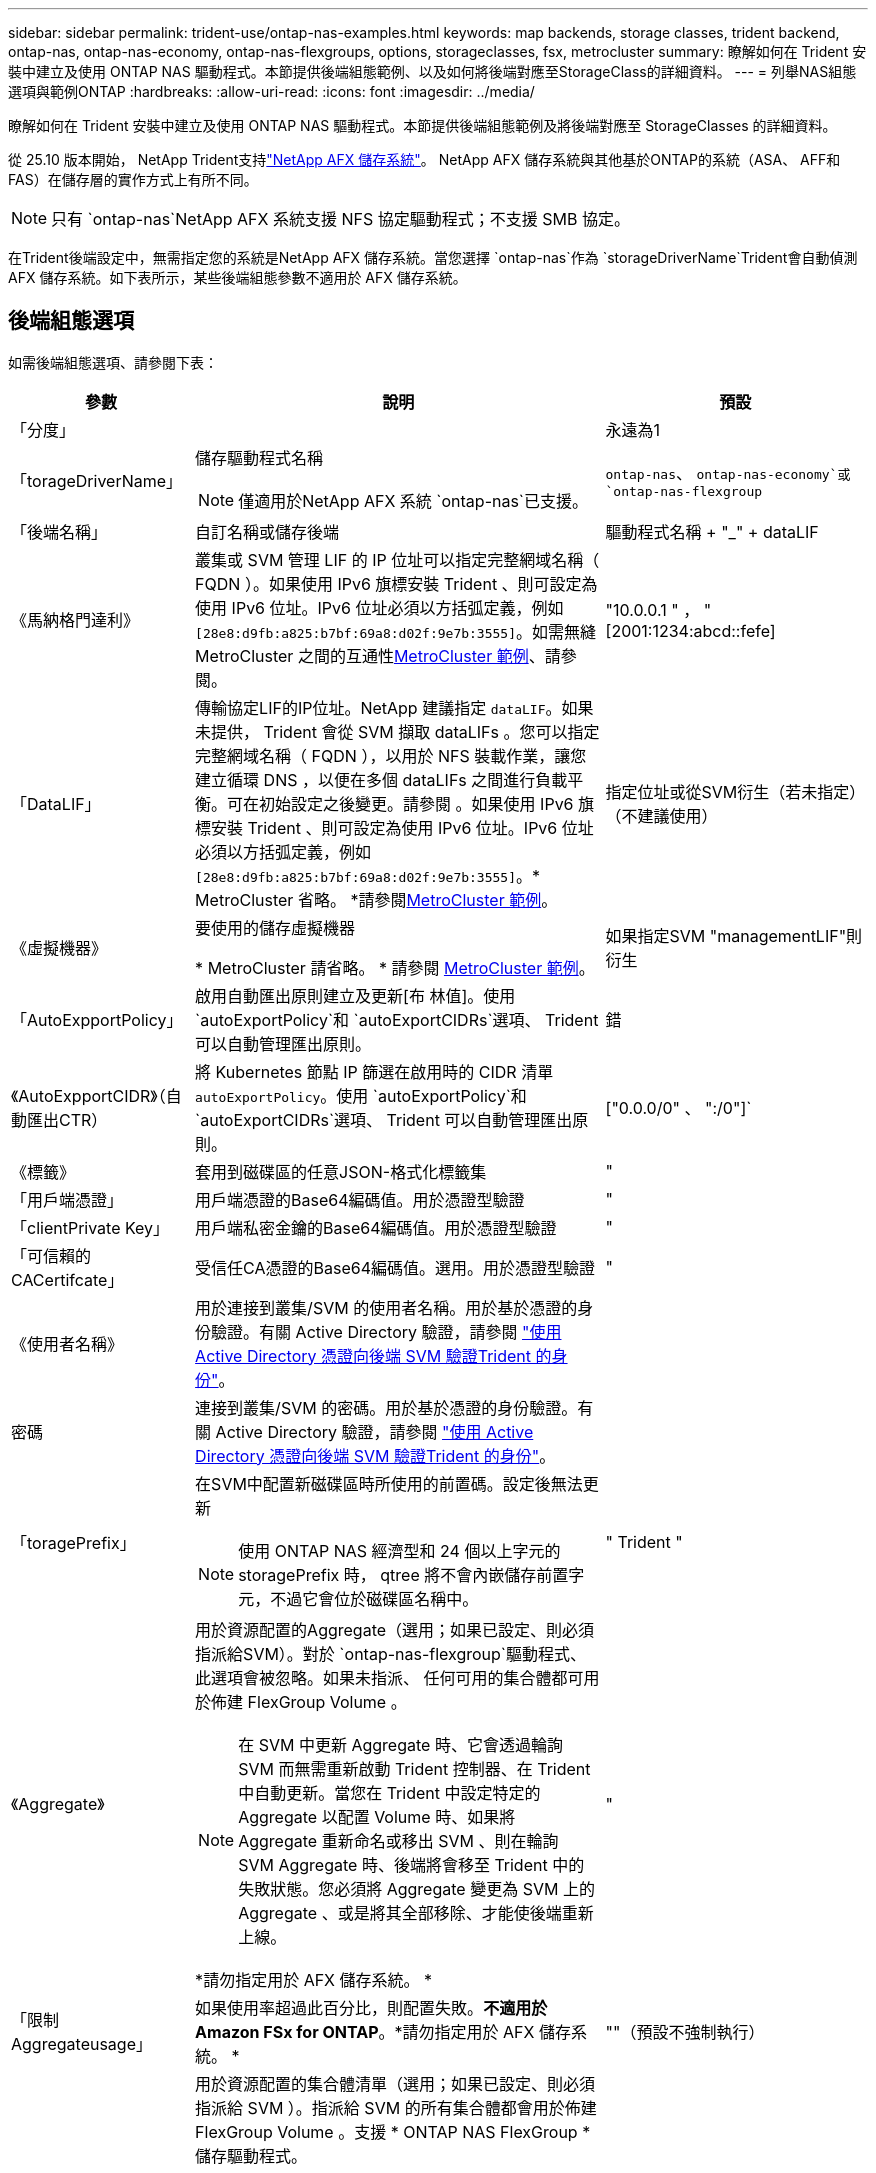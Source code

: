 ---
sidebar: sidebar 
permalink: trident-use/ontap-nas-examples.html 
keywords: map backends, storage classes, trident backend, ontap-nas, ontap-nas-economy, ontap-nas-flexgroups, options, storageclasses, fsx, metrocluster 
summary: 瞭解如何在 Trident 安裝中建立及使用 ONTAP NAS 驅動程式。本節提供後端組態範例、以及如何將後端對應至StorageClass的詳細資料。 
---
= 列舉NAS組態選項與範例ONTAP
:hardbreaks:
:allow-uri-read: 
:icons: font
:imagesdir: ../media/


[role="lead"]
瞭解如何在 Trident 安裝中建立及使用 ONTAP NAS 驅動程式。本節提供後端組態範例及將後端對應至 StorageClasses 的詳細資料。

從 25.10 版本開始， NetApp Trident支持link:https://docs.netapp.com/us-en/ontap-afx/index.html["NetApp AFX 儲存系統"^]。  NetApp AFX 儲存系統與其他基於ONTAP的系統（ASA、 AFF和FAS）在儲存層的實作方式上有所不同。


NOTE: 只有 `ontap-nas`NetApp AFX 系統支援 NFS 協定驅動程式；不支援 SMB 協定。

在Trident後端設定中，無需指定您的系統是NetApp AFX 儲存系統。當您選擇 `ontap-nas`作為 `storageDriverName`Trident會自動偵測 AFX 儲存系統。如下表所示，某些後端組態參數不適用於 AFX 儲存系統。



== 後端組態選項

如需後端組態選項、請參閱下表：

[cols="1,3,2"]
|===
| 參數 | 說明 | 預設 


| 「分度」 |  | 永遠為1 


| 「torageDriverName」  a| 
儲存驅動程式名稱


NOTE: 僅適用於NetApp AFX 系統 `ontap-nas`已支援。
| `ontap-nas`、 `ontap-nas-economy`或 `ontap-nas-flexgroup` 


| 「後端名稱」 | 自訂名稱或儲存後端 | 驅動程式名稱 + "_" + dataLIF 


| 《馬納格門達利》 | 叢集或 SVM 管理 LIF 的 IP 位址可以指定完整網域名稱（ FQDN ）。如果使用 IPv6 旗標安裝 Trident 、則可設定為使用 IPv6 位址。IPv6 位址必須以方括弧定義，例如 `[28e8:d9fb:a825:b7bf:69a8:d02f:9e7b:3555]`。如需無縫 MetroCluster 之間的互通性<<mcc-best>>、請參閱。 | "10.0.0.1 " ， "[2001:1234:abcd::fefe] 


| 「DataLIF」 | 傳輸協定LIF的IP位址。NetApp 建議指定 `dataLIF`。如果未提供， Trident 會從 SVM 擷取 dataLIFs 。您可以指定完整網域名稱（ FQDN ），以用於 NFS 裝載作業，讓您建立循環 DNS ，以便在多個 dataLIFs 之間進行負載平衡。可在初始設定之後變更。請參閱 。如果使用 IPv6 旗標安裝 Trident 、則可設定為使用 IPv6 位址。IPv6 位址必須以方括弧定義，例如 `[28e8:d9fb:a825:b7bf:69a8:d02f:9e7b:3555]`。* MetroCluster 省略。 *請參閱<<mcc-best>>。 | 指定位址或從SVM衍生（若未指定）（不建議使用） 


| 《虛擬機器》 | 要使用的儲存虛擬機器

* MetroCluster 請省略。 * 請參閱 <<mcc-best>>。 | 如果指定SVM "managementLIF"則衍生 


| 「AutoExpportPolicy」 | 啟用自動匯出原則建立及更新[布 林值]。使用 `autoExportPolicy`和 `autoExportCIDRs`選項、 Trident 可以自動管理匯出原則。 | 錯 


| 《AutoExpportCIDR》（自動匯出CTR） | 將 Kubernetes 節點 IP 篩選在啟用時的 CIDR 清單 `autoExportPolicy`。使用 `autoExportPolicy`和 `autoExportCIDRs`選項、 Trident 可以自動管理匯出原則。 | ["0.0.0/0" 、 ":/0"]` 


| 《標籤》 | 套用到磁碟區的任意JSON-格式化標籤集 | " 


| 「用戶端憑證」 | 用戶端憑證的Base64編碼值。用於憑證型驗證 | " 


| 「clientPrivate Key」 | 用戶端私密金鑰的Base64編碼值。用於憑證型驗證 | " 


| 「可信賴的CACertifcate」 | 受信任CA憑證的Base64編碼值。選用。用於憑證型驗證 | " 


| 《使用者名稱》 | 用於連接到叢集/SVM 的使用者名稱。用於基於憑證的身份驗證。有關 Active Directory 驗證，請參閱 link:../trident-use/ontap-san-examples.html#authenticate-trident-to-a-backend-svm-using-active-directory-credentials["使用 Active Directory 憑證向後端 SVM 驗證Trident 的身份"]。 |  


| 密碼 | 連接到叢集/SVM 的密碼。用於基於憑證的身份驗證。有關 Active Directory 驗證，請參閱 link:../trident-use/ontap-san-examples.html#authenticate-trident-to-a-backend-svm-using-active-directory-credentials["使用 Active Directory 憑證向後端 SVM 驗證Trident 的身份"]。 |  


| 「toragePrefix」  a| 
在SVM中配置新磁碟區時所使用的前置碼。設定後無法更新


NOTE: 使用 ONTAP NAS 經濟型和 24 個以上字元的 storagePrefix 時， qtree 將不會內嵌儲存前置字元，不過它會位於磁碟區名稱中。
| " Trident " 


| 《Aggregate》  a| 
用於資源配置的Aggregate（選用；如果已設定、則必須指派給SVM）。對於 `ontap-nas-flexgroup`驅動程式、此選項會被忽略。如果未指派、 任何可用的集合體都可用於佈建 FlexGroup Volume 。


NOTE: 在 SVM 中更新 Aggregate 時、它會透過輪詢 SVM 而無需重新啟動 Trident 控制器、在 Trident 中自動更新。當您在 Trident 中設定特定的 Aggregate 以配置 Volume 時、如果將 Aggregate 重新命名或移出 SVM 、則在輪詢 SVM Aggregate 時、後端將會移至 Trident 中的失敗狀態。您必須將 Aggregate 變更為 SVM 上的 Aggregate 、或是將其全部移除、才能使後端重新上線。

*請勿指定用於 AFX 儲存系統。 *
 a| 
"



| 「限制Aggregateusage」 | 如果使用率超過此百分比，則配置失敗。*不適用於Amazon FSx for ONTAP*。*請勿指定用於 AFX 儲存系統。 * | ""（預設不強制執行） 


| FlexgroupAggregateList  a| 
用於資源配置的集合體清單（選用；如果已設定、則必須指派給 SVM ）。指派給 SVM 的所有集合體都會用於佈建 FlexGroup Volume 。支援 * ONTAP NAS FlexGroup * 儲存驅動程式。


NOTE: 在 SVM 中更新 Aggregate 清單時、會透過輪詢 SVM 而無需重新啟動 Trident 控制器、自動在 Trident 中更新清單。當您在 Trident 中設定特定的 Aggregate 清單來配置 Volume 時、如果將 Aggregate 清單重新命名或移出 SVM 、則在輪詢 SVM Aggregate 時、後端將會移至 Trident 中的失敗狀態。您必須將 Aggregate 清單變更為 SVM 上的集合清單、或是將其全部移除以使後端重新上線。
| " 


| 《限制Volume大小》 | 如果請求的磁碟區大小大於此值，則配置失敗。 | "" （預設不會強制執行） 


| 「DebugTraceFlags」 | 疑難排解時要使用的偵錯旗標。例如、 ｛ "api" ： false 、 "method" ： true}

請勿使用 `debugTraceFlags` 除非您正在疑難排解並需要詳細的記錄傾印。 | null 


| `nasType` | 配置 NFS 或 SMB 磁碟區的建立。選項有 `nfs`， `smb`或空值。設定為 null 則預設使用 NFS 磁碟區。*如果指定，則始終設定為 `nfs`適用於 AFX 儲存系統*。 | `nfs` 


| 「nfsMountOptions」 | 以逗號分隔的NFS掛載選項清單。Kubernetes-Persistent Volume 的掛載選項通常是在儲存類別中指定、但如果儲存類別中未指定掛載選項、則 Trident 會回復為使用儲存後端組態檔案中指定的掛載選項。如果儲存類別或組態檔案中未指定任何掛載選項、 Trident 將不會在關聯的持續磁碟區上設定任何掛載選項。 | " 


| "qtreesPerFlexvol" | 每FlexVol 個邊的最大qtree數、必須在範圍內[50、300] | "200" 


| `smbShare` | 您可以指定下列其中一項：使用 Microsoft 管理主控台或 ONTAP CLI 建立的 SMB 共用名稱；允許 Trident 建立 SMB 共用的名稱；或將參數保留空白以防止共用磁碟區。對於內部部署 ONTAP 、此參數為選用項目。Amazon FSX 需要此參數才能支援 ONTAP 後端、且不可為空白。 | `smb-share` 


| 《useREST》 | 使用ONTAP REST API 的布林參數。 `useREST`設定為 `true`Trident使用ONTAP REST API 與後端通訊；當設定為 `false`Trident使用 ONTAPI (ZAPI) 呼叫與後端通訊。此功能需要ONTAP 9.11.1 及更高版本。此外，所使用的ONTAP登入角色必須具有存取權限。 `ontapi`應用。預定義項滿足了這一點。 `vsadmin`和 `cluster-admin`角色。從Trident 24.06 版本和ONTAP 9.15.1 或更高版本開始， `useREST`設定為 `true`預設；更改 `useREST`到 `false`使用 ONTAPI (ZAPI) 呼叫。*如果指定，則始終設定為 `true`適用於 AFX 儲存系統*。 | `true` 對於 ONTAP 9.15.1 或更高版本，否則 `false`。 


| `limitVolumePoolSize` | 在 ONTAP NAS 經濟型後端使用 qtree 時、可要求的 FlexVol 大小上限。 | ""（預設不強制執行） 


| `denyNewVolumePools` | 限制 `ontap-nas-economy`後端建立新的 FlexVol 磁碟區以包含其 qtree 。只有預先存在的 FlexVols 可用於佈建新的 PV 。 |  


| `adAdminUser` | 具有 SMB 共用完全存取權限的 Active Directory 管理員使用者或使用者群組。使用此參數可為 SMB 共用提供具有完全控制權的管理員權限。 |  
|===


== 用於資源配置磁碟區的後端組態選項

您可以使用中的這些選項來控制預設資源配置 `defaults` 組態區段。如需範例、請參閱下列組態範例。

[cols="1,3,2"]
|===
| 參數 | 說明 | 預設 


| "paceAllocate（配置）" | qtree 的空間分配 | " 對 " 


| 《保護區》 | 空間保留模式；「無」（精簡）或「 Volume 」（粗） | " 無 " 


| 「快照原則」 | 要使用的Snapshot原則 | " 無 " 


| 「qosPolicy」 | 要指派給所建立磁碟區的QoS原則群組。選擇每個儲存集區/後端的其中一個qosPolicy或adaptiveQosPolicy | " 


| 《adaptiveQosPolicy》 | 要指派給所建立磁碟區的調適性QoS原則群組。選擇每個儲存集區/後端的其中一個qosPolicy或adaptiveQosPolicy。不受ONTAP-NAS-經濟支援。 | " 


| 「快照保留區」 | 保留給快照的磁碟區百分比 | 「 0 」如果 `snapshotPolicy` 為「無」、否則為「」 


| 「PlitOnClone」 | 建立複本時、從其父複本分割複本 | "假" 


| 加密 | 在新磁碟區上啟用 NetApp Volume Encryption （ NVE ）；預設為 `false`。必須在叢集上授權並啟用NVE、才能使用此選項。如果在後端啟用 NAE 、則 Trident 中配置的任何 Volume 都將啟用 NAE 。如需更多資訊、請參閱link:../trident-reco/security-reco.html["Trident 如何與 NVE 和 NAE 搭配運作"]：。 | "假" 


| 「分層政策」 | 分層原則以使用「無」 |  


| 「unixPermissions」 | 新磁碟區的模式 | "777" 表示 NFS 磁碟區； SMB 磁碟區為空的（不適用） 


| 「napshotDir | 控制對的存取 `.snapshot` 目錄 | 針對 NFSv3 的 NFSv4 "false" 為 "true" 


| 「匯出政策」 | 要使用的匯出原則 | "預設" 


| 《生態樣式》 | 新磁碟區的安全樣式。NFS支援 `mixed` 和 `unix` 安全樣式：SMB支援 `mixed` 和 `ntfs` 安全樣式： | NFS預設為 `unix`。SMB預設為 `ntfs`。 


| `nameTemplate` | 建立自訂磁碟區名稱的範本。 | " 
|===

NOTE: 搭配 Trident 使用 QoS 原則群組需要 ONTAP 9 8 或更新版本。您應該使用非共用的 QoS 原則群組、並確保個別將原則群組套用至每個成員。共享 QoS 原則群組會強制執行所有工作負載總處理量的上限。



=== Volume資源配置範例

以下是定義預設值的範例：

[source, yaml]
----
---
version: 1
storageDriverName: ontap-nas
backendName: customBackendName
managementLIF: 10.0.0.1
dataLIF: 10.0.0.2
labels:
  k8scluster: dev1
  backend: dev1-nasbackend
svm: trident_svm
username: cluster-admin
password: <password>
limitAggregateUsage: 80%
limitVolumeSize: 50Gi
nfsMountOptions: nfsvers=4
debugTraceFlags:
  api: false
  method: true
defaults:
  spaceReserve: volume
  qosPolicy: premium
  exportPolicy: myk8scluster
  snapshotPolicy: default
  snapshotReserve: "10"
----
為了 `ontap-nas`和 `ontap-nas-flexgroups`Trident現在使用新的計算方法，以確保FlexVol 的尺寸與 snapshotReserve 百分比和 PVC 正確匹配。當使用者要求 PVC 時， Trident會使用新的計算方法建立具有更多空間的原始FlexVol 。此計算可確保使用者在 PVC 中獲得其請求的可寫入空間，而不是少於其請求的空間。在 v21.07 之前，當使用者要求 PVC（例如 5 GiB）時，如果快照預留百分比為 50%，則只能獲得 2.5 GiB 的可寫入空間。這是因為使用者要求的是整個磁碟區。 `snapshotReserve`是其中的百分比。在Trident 21.07 中，使用者要求的是可寫入空間，而Trident定義了該空間。 `snapshotReserve`將數值表示為佔總體積的百分比。這不適用於 `ontap-nas-economy`。請參閱以下範例以了解其工作原理：

計算方式如下：

[listing]
----
Total volume size = <PVC requested size> / (1 - (<snapshotReserve percentage> / 100))
----
對於快照預留 = 50% 且 PVC 請求 = 5 GiB 的情況，總磁碟區大小為 5/.5 = 10 GiB，可用大小為 5 GiB，這正是使用者在 PVC 請求中請求的大小。  `volume show`命令應顯示與此範例類似的結果：

image::../media/volume-show-nas.png[顯示Volume show命令的輸出。]

升級Trident時，先前安裝的現有後端將以上述方式設定磁碟區。對於升級前建立的捲，您應該調整其大小以觀察到變更。例如，一個 2 GiB 的 PVC 包含 `snapshotReserve=50`先前的結果是卷提供了 1 GiB 的可寫空間。例如，將磁碟區大小調整為 3 GiB，將在 6 GiB 的磁碟區上為應用程式提供 3 GiB 的可寫入空間。



== 最低組態範例

下列範例顯示基本組態、讓大部分參數保留預設值。這是定義後端最簡單的方法。


NOTE: 如果您在NetApp ONTAP 支援Trident的NetApp支援上使用Amazon FSX、建議您指定lifs的DNS名稱、而非IP位址。

.ONTAP NAS 經濟效益範例
[%collapsible]
====
[source, yaml]
----
---
version: 1
storageDriverName: ontap-nas-economy
managementLIF: 10.0.0.1
dataLIF: 10.0.0.2
svm: svm_nfs
username: vsadmin
password: password
----
====
.ONTAP NAS FlexGroup 範例
[%collapsible]
====
[source, yaml]
----
---
version: 1
storageDriverName: ontap-nas-flexgroup
managementLIF: 10.0.0.1
dataLIF: 10.0.0.2
svm: svm_nfs
username: vsadmin
password: password
----
====
.MetroCluster 範例
[#mcc-best%collapsible]
====
您可以設定後端、避免在切換和切換期間手動更新後端定義 link:../trident-reco/backup.html#svm-replication-and-recovery["SVM 複寫與還原"]。

若要無縫切換和切換、請使用指定 SVM `managementLIF` 並省略 `dataLIF` 和 `svm` 參數。例如：

[source, yaml]
----
---
version: 1
storageDriverName: ontap-nas
managementLIF: 192.168.1.66
username: vsadmin
password: password
----
====
.SMB Volume 範例
[%collapsible]
====
[source, yaml]
----
---
version: 1
backendName: ExampleBackend
storageDriverName: ontap-nas
managementLIF: 10.0.0.1
nasType: smb
securityStyle: ntfs
unixPermissions: ""
dataLIF: 10.0.0.2
svm: svm_nfs
username: vsadmin
password: password
----
====
.憑證型驗證範例
[%collapsible]
====
這是最小的後端組態範例。 `clientCertificate`、 `clientPrivateKey`和 `trustedCACertificate` （選用、如果使用信任的CA）會填入 `backend.json` 並分別取得用戶端憑證、私密金鑰及信任CA憑證的基礎64編碼值。

[source, yaml]
----
---
version: 1
backendName: DefaultNASBackend
storageDriverName: ontap-nas
managementLIF: 10.0.0.1
dataLIF: 10.0.0.15
svm: nfs_svm
clientCertificate: ZXR0ZXJwYXB...ICMgJ3BhcGVyc2
clientPrivateKey: vciwKIyAgZG...0cnksIGRlc2NyaX
trustedCACertificate: zcyBbaG...b3Igb3duIGNsYXNz
storagePrefix: myPrefix_
----
====
.自動匯出原則範例
[%collapsible]
====
本範例說明如何指示 Trident 使用動態匯出原則來自動建立及管理匯出原則。和 `ontap-nas-flexgroup`驅動程式的運作方式相同 `ontap-nas-economy`。

[source, yaml]
----
---
version: 1
storageDriverName: ontap-nas
managementLIF: 10.0.0.1
dataLIF: 10.0.0.2
svm: svm_nfs
labels:
  k8scluster: test-cluster-east-1a
  backend: test1-nasbackend
autoExportPolicy: true
autoExportCIDRs:
- 10.0.0.0/24
username: admin
password: password
nfsMountOptions: nfsvers=4
----
====
.IPv6 位址範例
[%collapsible]
====
此範例顯示 `managementLIF` 使用IPv6位址。

[source, yaml]
----
---
version: 1
storageDriverName: ontap-nas
backendName: nas_ipv6_backend
managementLIF: "[5c5d:5edf:8f:7657:bef8:109b:1b41:d491]"
labels:
  k8scluster: test-cluster-east-1a
  backend: test1-ontap-ipv6
svm: nas_ipv6_svm
username: vsadmin
password: password
----
====
.Amazon FSX for ONTAP 使用 SMB Volume 範例
[%collapsible]
====
。 `smbShare` 使用 SMB 磁碟區的 ONTAP 需要 FSX 參數。

[source, yaml]
----
---
version: 1
backendName: SMBBackend
storageDriverName: ontap-nas
managementLIF: example.mgmt.fqdn.aws.com
nasType: smb
dataLIF: 10.0.0.15
svm: nfs_svm
smbShare: smb-share
clientCertificate: ZXR0ZXJwYXB...ICMgJ3BhcGVyc2
clientPrivateKey: vciwKIyAgZG...0cnksIGRlc2NyaX
trustedCACertificate: zcyBbaG...b3Igb3duIGNsYXNz
storagePrefix: myPrefix_
----
====
.名稱範本的後端組態範例
[%collapsible]
====
[source, yaml]
----
---
version: 1
storageDriverName: ontap-nas
backendName: ontap-nas-backend
managementLIF: <ip address>
svm: svm0
username: <admin>
password: <password>
defaults:
  nameTemplate: "{{.volume.Name}}_{{.labels.cluster}}_{{.volume.Namespace}}_{{.vo\
    lume.RequestName}}"
labels:
  cluster: ClusterA
  PVC: "{{.volume.Namespace}}_{{.volume.RequestName}}"
----
====


== 虛擬集區的後端範例

在下面顯示的後端定義檔案範例中、會針對所有儲存池設定特定的預設值、例如 `spaceReserve` 無、 `spaceAllocation` 假、和 `encryption` 錯。虛擬資源池是在儲存區段中定義的。

Trident 會在「意見」欄位中設定資源配置標籤。註解是在 FlexVol for 或 FlexGroup for `ontap-nas-flexgroup` 上設定 `ontap-nas`。Trident 會在資源配置時、將虛擬集區上的所有標籤複製到儲存磁碟區。為了方便起見、儲存管理員可以針對每個虛擬資源池定義標籤、並依標籤將磁碟區分組。

在這些範例中、有些儲存池是自行設定的 `spaceReserve`、 `spaceAllocation`和 `encryption` 值、而某些資源池會覆寫預設值。

.ONTAP NAS 範例
[%collapsible%open]
====
[source, yaml]
----
---
version: 1
storageDriverName: ontap-nas
managementLIF: 10.0.0.1
svm: svm_nfs
username: admin
password: <password>
nfsMountOptions: nfsvers=4
defaults:
  spaceReserve: none
  encryption: "false"
  qosPolicy: standard
labels:
  store: nas_store
  k8scluster: prod-cluster-1
region: us_east_1
storage:
  - labels:
      app: msoffice
      cost: "100"
    zone: us_east_1a
    defaults:
      spaceReserve: volume
      encryption: "true"
      unixPermissions: "0755"
      adaptiveQosPolicy: adaptive-premium
  - labels:
      app: slack
      cost: "75"
    zone: us_east_1b
    defaults:
      spaceReserve: none
      encryption: "true"
      unixPermissions: "0755"
  - labels:
      department: legal
      creditpoints: "5000"
    zone: us_east_1b
    defaults:
      spaceReserve: none
      encryption: "true"
      unixPermissions: "0755"
  - labels:
      app: wordpress
      cost: "50"
    zone: us_east_1c
    defaults:
      spaceReserve: none
      encryption: "true"
      unixPermissions: "0775"
  - labels:
      app: mysqldb
      cost: "25"
    zone: us_east_1d
    defaults:
      spaceReserve: volume
      encryption: "false"
      unixPermissions: "0775"

----
====
.ONTAP NAS FlexGroup 範例
[%collapsible%open]
====
[source, yaml]
----
---
version: 1
storageDriverName: ontap-nas-flexgroup
managementLIF: 10.0.0.1
svm: svm_nfs
username: vsadmin
password: <password>
defaults:
  spaceReserve: none
  encryption: "false"
labels:
  store: flexgroup_store
  k8scluster: prod-cluster-1
region: us_east_1
storage:
  - labels:
      protection: gold
      creditpoints: "50000"
    zone: us_east_1a
    defaults:
      spaceReserve: volume
      encryption: "true"
      unixPermissions: "0755"
  - labels:
      protection: gold
      creditpoints: "30000"
    zone: us_east_1b
    defaults:
      spaceReserve: none
      encryption: "true"
      unixPermissions: "0755"
  - labels:
      protection: silver
      creditpoints: "20000"
    zone: us_east_1c
    defaults:
      spaceReserve: none
      encryption: "true"
      unixPermissions: "0775"
  - labels:
      protection: bronze
      creditpoints: "10000"
    zone: us_east_1d
    defaults:
      spaceReserve: volume
      encryption: "false"
      unixPermissions: "0775"

----
====
.ONTAP NAS 經濟效益範例
[%collapsible%open]
====
[source, yaml]
----
---
version: 1
storageDriverName: ontap-nas-economy
managementLIF: 10.0.0.1
svm: svm_nfs
username: vsadmin
password: <password>
defaults:
  spaceReserve: none
  encryption: "false"
labels:
  store: nas_economy_store
region: us_east_1
storage:
  - labels:
      department: finance
      creditpoints: "6000"
    zone: us_east_1a
    defaults:
      spaceReserve: volume
      encryption: "true"
      unixPermissions: "0755"
  - labels:
      protection: bronze
      creditpoints: "5000"
    zone: us_east_1b
    defaults:
      spaceReserve: none
      encryption: "true"
      unixPermissions: "0755"
  - labels:
      department: engineering
      creditpoints: "3000"
    zone: us_east_1c
    defaults:
      spaceReserve: none
      encryption: "true"
      unixPermissions: "0775"
  - labels:
      department: humanresource
      creditpoints: "2000"
    zone: us_east_1d
    defaults:
      spaceReserve: volume
      encryption: "false"
      unixPermissions: "0775"

----
====


== 將後端對應至StorageClass

請參閱下列 StorageClass 定義 <<虛擬集區的後端範例>>。使用 `parameters.selector` 欄位中、每個 StorageClass 都會呼叫哪些虛擬集區可用於主控磁碟區。磁碟區將會在所選的虛擬資源池中定義各個層面。

* 。 `protection-gold` StorageClass 會對應至中的第一個和第二個虛擬集區 `ontap-nas-flexgroup` 後端：這是唯一提供金級保護的資源池。
+
[source, yaml]
----
apiVersion: storage.k8s.io/v1
kind: StorageClass
metadata:
  name: protection-gold
provisioner: csi.trident.netapp.io
parameters:
  selector: "protection=gold"
  fsType: "ext4"
----
* 。 `protection-not-gold` StorageClass 會對應至中的第三和第四個虛擬集區 `ontap-nas-flexgroup` 後端：這是唯一提供金級以外保護層級的資源池。
+
[source, yaml]
----
apiVersion: storage.k8s.io/v1
kind: StorageClass
metadata:
  name: protection-not-gold
provisioner: csi.trident.netapp.io
parameters:
  selector: "protection!=gold"
  fsType: "ext4"
----
* 。 `app-mysqldb` StorageClass 會對應至中的第四個虛擬集區 `ontap-nas` 後端：這是唯一為 mysqldb 類型應用程式提供儲存池組態的集區。
+
[source, yaml]
----
apiVersion: storage.k8s.io/v1
kind: StorageClass
metadata:
  name: app-mysqldb
provisioner: csi.trident.netapp.io
parameters:
  selector: "app=mysqldb"
  fsType: "ext4"
----
* t `protection-silver-creditpoints-20k` StorageClass 會對應至中的第三個虛擬集區 `ontap-nas-flexgroup` 後端：這是唯一提供銀級保護和 20000 個信用點數的資源池。
+
[source, yaml]
----
apiVersion: storage.k8s.io/v1
kind: StorageClass
metadata:
  name: protection-silver-creditpoints-20k
provisioner: csi.trident.netapp.io
parameters:
  selector: "protection=silver; creditpoints=20000"
  fsType: "ext4"
----
* 。 `creditpoints-5k` StorageClass 會對應至中的第三個虛擬集區 `ontap-nas` 後端和中的第二個虛擬集區 `ontap-nas-economy` 後端：這是唯一擁有 5000 個信用點數的集區方案。
+
[source, yaml]
----
apiVersion: storage.k8s.io/v1
kind: StorageClass
metadata:
  name: creditpoints-5k
provisioner: csi.trident.netapp.io
parameters:
  selector: "creditpoints=5000"
  fsType: "ext4"
----


Trident 會決定要選取哪個虛擬集區、並確保符合儲存需求。



== 更新 `dataLIF` 初始組態之後

您可以在初始設定後變更 dataLIF ，方法是執行下列命令，以更新的 dataLIF 提供新的後端 JSON 檔案。

[listing]
----
tridentctl update backend <backend-name> -f <path-to-backend-json-file-with-updated-dataLIF>
----

NOTE: 如果 PVCS 連接到一個或多個 Pod ，您必須關閉所有對應的 Pod ，然後重新啟動，新的 dataLIF 才會生效。



== 安全 SMB 範例



=== 使用 ontap-nas 驅動程式的後端配置

[source, yaml]
----
apiVersion: trident.netapp.io/v1
kind: TridentBackendConfig
metadata:
  name: backend-tbc-ontap-nas
  namespace: trident
spec:
  version: 1
  storageDriverName: ontap-nas
  managementLIF: 10.0.0.1
  svm: svm2
  nasType: smb
  defaults:
    adAdminUser: tridentADtest
  credentials:
    name: backend-tbc-ontap-invest-secret
----


=== 使用 ontap-nas-economy 驅動程式的後端配置

[source, yaml]
----
apiVersion: trident.netapp.io/v1
kind: TridentBackendConfig
metadata:
  name: backend-tbc-ontap-nas
  namespace: trident
spec:
  version: 1
  storageDriverName: ontap-nas-economy
  managementLIF: 10.0.0.1
  svm: svm2
  nasType: smb
  defaults:
    adAdminUser: tridentADtest
  credentials:
    name: backend-tbc-ontap-invest-secret
----


=== 具有儲存池的後端配置

[source, yaml]
----
apiVersion: trident.netapp.io/v1
kind: TridentBackendConfig
metadata:
  name: backend-tbc-ontap-nas
  namespace: trident
spec:
  version: 1
  storageDriverName: ontap-nas
  managementLIF: 10.0.0.1
  svm: svm0
  useREST: false
  storage:
  - labels:
      app: msoffice
    defaults:
      adAdminUser: tridentADuser
  nasType: smb
  credentials:
    name: backend-tbc-ontap-invest-secret

----


=== 採用 ontap-nas 驅動程式的儲存類別範例

[source, yaml]
----
apiVersion: storage.k8s.io/v1
kind: StorageClass
metadata:
  name: ontap-smb-sc
  annotations:
    trident.netapp.io/smbShareAdUserPermission: change
    trident.netapp.io/smbShareAdUser: tridentADtest
parameters:
  backendType: ontap-nas
  csi.storage.k8s.io/node-stage-secret-name: smbcreds
  csi.storage.k8s.io/node-stage-secret-namespace: trident
  trident.netapp.io/nasType: smb
provisioner: csi.trident.netapp.io
reclaimPolicy: Delete
volumeBindingMode: Immediate
----

NOTE: 確保添加 `annotations`啟用安全 SMB。如果沒有註釋，安全 SMB 就無法運作，無論後端或 PVC 中設定了什麼配置。



=== 採用 ontap-nas-economy 驅動程式的儲存類別範例

[source, yaml]
----
apiVersion: storage.k8s.io/v1
kind: StorageClass
metadata:
  name: ontap-smb-sc
  annotations:
    trident.netapp.io/smbShareAdUserPermission: change
    trident.netapp.io/smbShareAdUser: tridentADuser3
parameters:
  backendType: ontap-nas-economy
  csi.storage.k8s.io/node-stage-secret-name: smbcreds
  csi.storage.k8s.io/node-stage-secret-namespace: trident
  trident.netapp.io/nasType: smb
provisioner: csi.trident.netapp.io
reclaimPolicy: Delete
volumeBindingMode: Immediate
----


=== 具有單一 AD 使用者的 PVC 範例

[source, yaml]
----
apiVersion: v1
kind: PersistentVolumeClaim
metadata:
  name: my-pvc4
  namespace: trident
  annotations:
    trident.netapp.io/smbShareAccessControl: |
      change:
        - tridentADtest
      read:
        - tridentADuser
spec:
  accessModes:
    - ReadWriteOnce
  resources:
    requests:
      storage: 1Gi
  storageClassName: ontap-smb-sc
----


=== 具有多個 AD 使用者的 PVC 範例

[source, yaml]
----
apiVersion: v1
kind: PersistentVolumeClaim
metadata:
  name: my-test-pvc
  annotations:
    trident.netapp.io/smbShareAccessControl: |
      full_control:
        - tridentTestuser
        - tridentuser
        - tridentTestuser1
        - tridentuser1
      change:
        - tridentADuser
        - tridentADuser1
        - tridentADuser4
        - tridentTestuser2
      read:
        - tridentTestuser2
        - tridentTestuser3
        - tridentADuser2
        - tridentADuser3
spec:
  accessModes:
    - ReadWriteOnce
  resources:
    requests:
      storage: 1Gi
----